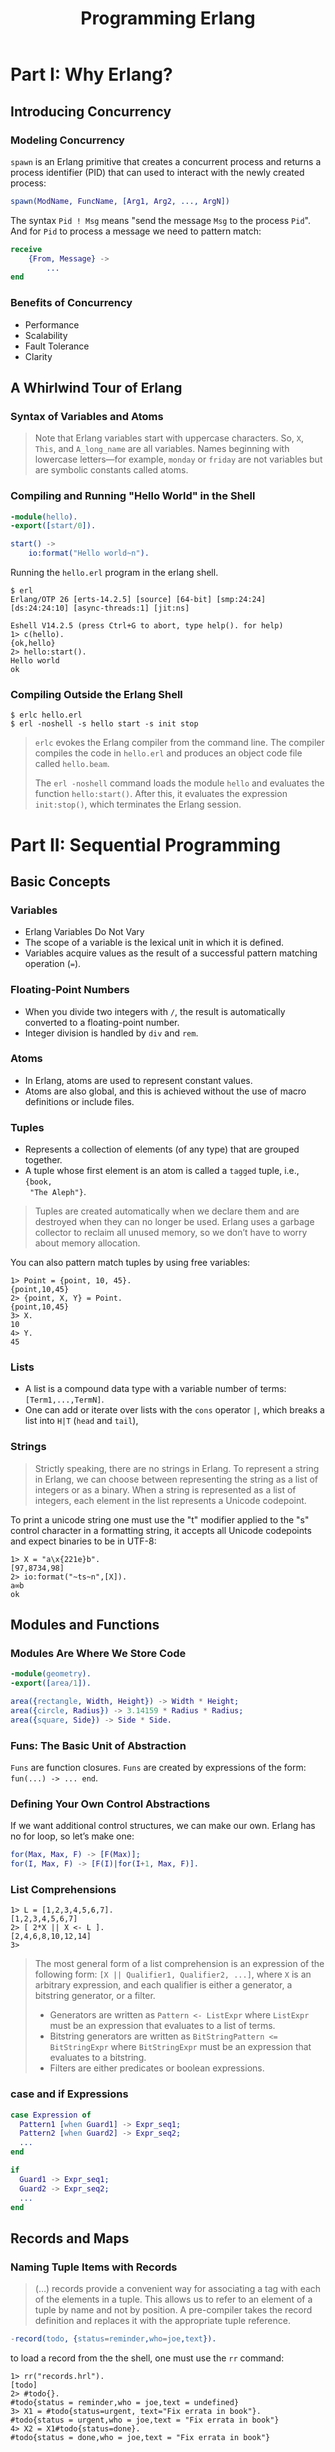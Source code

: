 :PROPERTIES:
:ID:       1daea4ea-40bc-406d-8d03-906c7f9ec343
:END:
#+TITLE: Programming Erlang
#+ROAM_TAGS: "erlang"

* Part I: Why Erlang?

** Introducing Concurrency

*** Modeling Concurrency

~spawn~ is an Erlang primitive that creates a concurrent process and returns a
process identifier (PID) that can used to interact with the newly created process:

#+BEGIN_SRC erlang
spawn(ModName, FuncName, [Arg1, Arg2, ..., ArgN])
#+END_SRC

The syntax ~Pid ! Msg~ means "send the message ~Msg~ to the process ~Pid~". And for
~Pid~ to process a message we need to pattern match:

#+BEGIN_SRC erlang
receive
    {From, Message} ->
        ...
end
#+END_SRC

*** Benefits of Concurrency

+ Performance
+ Scalability
+ Fault Tolerance
+ Clarity

** A Whirlwind Tour of Erlang
*** Syntax of Variables and Atoms
#+BEGIN_QUOTE
Note that Erlang variables start with uppercase characters. So, ~X~, ~This~, and
~A_long_name~ are all variables. Names beginning with lowercase letters—for example,
~monday~ or ~friday~ are not variables but are symbolic constants called 
atoms.
#+END_QUOTE

*** Compiling and Running "Hello World" in the Shell
#+BEGIN_SRC erlang
  -module(hello).
  -export([start/0]).
  
  start() ->
      io:format("Hello world~n").
#+END_SRC

Running the ~hello.erl~ program in the erlang shell.

#+BEGIN_SRC shell
  $ erl                          
  Erlang/OTP 26 [erts-14.2.5] [source] [64-bit] [smp:24:24] [ds:24:24:10] [async-threads:1] [jit:ns]

  Eshell V14.2.5 (press Ctrl+G to abort, type help(). for help)
  1> c(hello).
  {ok,hello}
  2> hello:start().
  Hello world
  ok
#+END_SRC

*** Compiling Outside the Erlang Shell

#+BEGIN_SRC shell
  $ erlc hello.erl
  $ erl -noshell -s hello start -s init stop
#+END_SRC

#+BEGIN_QUOTE
~erlc~ evokes the Erlang compiler from the command line. The compiler compiles the code in ~hello.erl~ and produces an object code file called ~hello.beam~.

The ~erl -noshell~ command loads the module ~hello~ and evaluates the function
~hello:start()~. After this, it evaluates the expression ~init:stop()~, which
terminates the Erlang session.
#+END_QUOTE

* Part II: Sequential Programming

** Basic Concepts
*** Variables
+ Erlang Variables Do Not Vary
+ The scope of a variable is the lexical unit in which it is defined.
+ Variables acquire values as the result of a successful pattern matching
  operation (~=~).

*** Floating-Point Numbers
+ When you divide two integers with ~/~, the result is automatically converted to a floating-point number.
+ Integer division is handled by ~div~ and ~rem~.

*** Atoms
+ In Erlang, atoms are used to represent constant values.
+ Atoms are also global, and this is achieved without the use of macro
  definitions or include files.

*** Tuples
+ Represents a collection of elements (of any type) that are grouped together.
+ A tuple whose first element is an atom is called a ~tagged~ tuple, i.e., ~{book,
  "The Aleph"}~.

#+BEGIN_QUOTE
Tuples are created automatically when we declare them and are destroyed when
they can no longer be used. Erlang uses a garbage collector to reclaim all
unused memory, so we don’t have to worry about memory allocation.
#+END_QUOTE

You can also pattern match tuples by using free variables:
#+BEGIN_SRC shell
  1> Point = {point, 10, 45}.
  {point,10,45}
  2> {point, X, Y} = Point.
  {point,10,45}
  3> X.
  10
  4> Y.
  45
#+END_SRC

*** Lists

+ A list is a compound data type with a variable number of terms: ~[Term1,...,TermN]~.
+ One can add or iterate over lists with the ~cons~ operator ~|~, which breaks a
  list into ~H|T~ (~head~ and ~tail~),

*** Strings
#+BEGIN_QUOTE
Strictly speaking, there are no strings in Erlang. To represent a string in
Erlang, we can choose between representing the string as a list of integers or
as a binary. When a string is represented as a list of integers, each element in
the list represents a Unicode codepoint.
#+END_QUOTE

To print a unicode string one must use the "t" modifier applied to the "s"
control character in a formatting string, it accepts all Unicode codepoints and
expect binaries to be in UTF-8:

#+BEGIN_SRC shell
  1> X = "a\x{221e}b".
  [97,8734,98]
  2> io:format("~ts~n",[X]).
  a∞b
  ok
#+END_SRC

** Modules and Functions

*** Modules Are Where We Store Code

#+BEGIN_SRC erlang
  -module(geometry).
  -export([area/1]).

  area({rectangle, Width, Height}) -> Width * Height;
  area({circle, Radius}) -> 3.14159 * Radius * Radius;
  area({square, Side}) -> Side * Side.
#+END_SRC

*** Funs: The Basic Unit of Abstraction

~Funs~ are function closures. ~Funs~ are created by expressions of the form: ~fun(...) -> ... end~.

*** Defining Your Own Control Abstractions
If we want additional control structures, we can make our own. Erlang has no for loop, so let’s make one:
#+BEGIN_SRC erlang
  for(Max, Max, F) -> [F(Max)];
  for(I, Max, F) -> [F(I)|for(I+1, Max, F)].
#+END_SRC

*** List Comprehensions

#+BEGIN_SRC shell
  1> L = [1,2,3,4,5,6,7].
  [1,2,3,4,5,6,7]
  2> [ 2*X || X <- L ].
  [2,4,6,8,10,12,14]
  3> 
#+END_SRC

#+BEGIN_QUOTE
The most general form of a list comprehension is an expression of the following
form: ~[X || Qualifier1, Qualifier2, ...]~, where ~X~ is an arbitrary expression,
and each qualifier is either a generator, a bitstring generator, or a filter.

+ Generators are written as ~Pattern <- ListExpr~ where ~ListExpr~ must be an expression that evaluates to a list of terms.
+ Bitstring generators are written as ~BitStringPattern <= BitStringExpr~ where ~BitStringExpr~ must be an expression that evaluates to a bitstring.
+ Filters are either predicates or boolean expressions.
#+END_QUOTE

*** case and if Expressions

#+BEGIN_SRC erlang
  case Expression of
    Pattern1 [when Guard1] -> Expr_seq1;
    Pattern2 [when Guard2] -> Expr_seq2;
    ...
  end

  if
    Guard1 -> Expr_seq1;
    Guard2 -> Expr_seq2;
    ...
  end
#+END_SRC

** Records and Maps

*** Naming Tuple Items with Records

#+BEGIN_QUOTE
(...) records provide a convenient way for associating a tag
with each of the elements in a tuple. This allows us to refer to an
element of a tuple by name and not by position. A pre-compiler
takes the record definition and replaces it with the appropriate tuple
reference.
#+END_QUOTE

#+BEGIN_SRC erlang
  -record(todo, {status=reminder,who=joe,text}).
#+END_SRC

to load a record from the the shell, one must use the ~rr~ command:

#+BEGIN_SRC shell
  1> rr("records.hrl").
  [todo]
  2> #todo{}.
  #todo{status = reminder,who = joe,text = undefined}
  3> X1 = #todo{status=urgent, text="Fix errata in book"}.
  #todo{status = urgent,who = joe,text = "Fix errata in book"}
  4> X2 = X1#todo{status=done}.
  #todo{status = done,who = joe,text = "Fix errata in book"}
#+END_SRC

*** Maps: Associative Key-Value Stores

Maps are associative collections of key-value pairs.

#+BEGIN_SRC shell
  1> TaskPending = #{ status => pending, description => 'feed cats' }.
  #{status => pending,description => 'feed cats'}
  2> TaskDone = TaskPending#{ status := done }.
  #{status => done,description => 'feed cats'}
#+END_SRC

** Error Handling in Sequential Programs

#+BEGIN_SRC erlang
  try FuncOrExpressionSeq of
    Pattern1 [when Guard1] -> Expressions1;
    Pattern2 [when Guard2] -> Expressions2;
    ...
  catch
    ExceptionType1: ExPattern1 [when ExGuard1] -> ExExpressions1;
    ExceptionType2: ExPattern2 [when ExGuard2] -> ExExpressions2;
    ...
  after
    AfterExpressions
  end
#+END_SRC

+ ~exit/1~ :: Used to terminate the current process.
+ ~throw~ :: Used as a documentation to the caller, to show that a function might throw this exception. 
+ error :: Crashing errors.

*** Fail Fast and Noisily, Fail Politely

#+BEGIN_QUOTE
In Erlang, when an error is detected internally by the system or is detected by
program logic, the correct approach is to crash immediately and generate a
meaningful error message.

(...)

Second, fail politely means that only the programmer should see the detailed
error messages produced when a program crashes. A user of the program should
never see these messages.
#+END_QUOTE

** Binaries and the Bit Syntax
